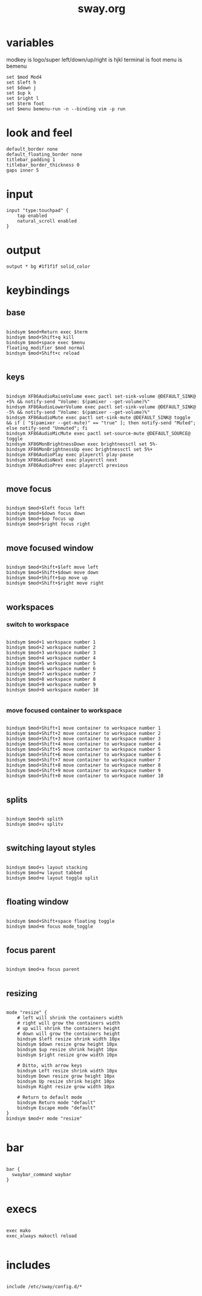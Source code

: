 #+title: sway.org
#+PROPERTY: header-args shell :mkdirp yes :tangle dot-config/sway/config

* variables
modkey is logo/super
left/down/up/right is hjkl
terminal is foot
menu is bemenu

#+begin_src shell
set $mod Mod4
set $left h
set $down j
set $up k
set $right l
set $term foot
set $menu bemenu-run -n --binding vim -p run
#+end_src

* look and feel
#+begin_src shell
default_border none
default_floating_border none
titlebar_padding 1
titlebar_border_thickness 0
gaps inner 5
#+end_src

* input
#+begin_src shell
input "type:touchpad" {
	tap enabled
	natural_scroll enabled
}
#+end_src

* output
#+begin_src shell
output * bg #1f1f1f solid_color
#+end_src

* keybindings
** base
#+begin_src shell

  bindsym $mod+Return exec $term
  bindsym $mod+Shift+q kill
  bindsym $mod+space exec $menu
  floating_modifier $mod normal
  bindsym $mod+Shift+c reload

#+end_src
** keys
#+begin_src shell

  bindsym XF86AudioRaiseVolume exec pactl set-sink-volume @DEFAULT_SINK@ +5% && notify-send "Volume: $(pamixer --get-volume)%"
  bindsym XF86AudioLowerVolume exec pactl set-sink-volume @DEFAULT_SINK@ -5% && notify-send "Volume: $(pamixer --get-volume)%"
  bindsym XF86AudioMute exec pactl set-sink-mute @DEFAULT_SINK@ toggle && if [ "$(pamixer --get-mute)" == "true" ]; then notify-send "Muted"; else notify-send "Unmuted"; fi
  bindsym XF86AudioMicMute exec pactl set-source-mute @DEFAULT_SOURCE@ toggle
  bindsym XF86MonBrightnessDown exec brightnessctl set 5%-
  bindsym XF86MonBrightnessUp exec brightnessctl set 5%+
  bindsym XF86AudioPlay exec playerctl play-pause
  bindsym XF86AudioNext exec playerctl next
  bindsym XF86AudioPrev exec playerctl previous

#+end_src
** move focus
#+begin_src shell

  bindsym $mod+$left focus left
  bindsym $mod+$down focus down
  bindsym $mod+$up focus up
  bindsym $mod+$right focus right

#+end_src

** move focused window
#+begin_src shell

  bindsym $mod+Shift+$left move left
  bindsym $mod+Shift+$down move down
  bindsym $mod+Shift+$up move up
  bindsym $mod+Shift+$right move right
 
#+end_src

** workspaces
*** switch to workspace
#+begin_src shell

  bindsym $mod+1 workspace number 1
  bindsym $mod+2 workspace number 2
  bindsym $mod+3 workspace number 3
  bindsym $mod+4 workspace number 4
  bindsym $mod+5 workspace number 5
  bindsym $mod+6 workspace number 6
  bindsym $mod+7 workspace number 7
  bindsym $mod+8 workspace number 8
  bindsym $mod+9 workspace number 9
  bindsym $mod+0 workspace number 10

#+end_src
*** move focused container to workspace
#+begin_src shell

  bindsym $mod+Shift+1 move container to workspace number 1
  bindsym $mod+Shift+2 move container to workspace number 2
  bindsym $mod+Shift+3 move container to workspace number 3
  bindsym $mod+Shift+4 move container to workspace number 4
  bindsym $mod+Shift+5 move container to workspace number 5
  bindsym $mod+Shift+6 move container to workspace number 6
  bindsym $mod+Shift+7 move container to workspace number 7
  bindsym $mod+Shift+8 move container to workspace number 8
  bindsym $mod+Shift+9 move container to workspace number 9
  bindsym $mod+Shift+0 move container to workspace number 10

#+end_src

** splits
#+begin_src shell

  bindsym $mod+b splith
  bindsym $mod+v splitv

#+end_src

** switching layout styles
#+begin_src shell

  bindsym $mod+s layout stacking
  bindsym $mod+w layout tabbed
  bindsym $mod+e layout toggle split

#+end_src

** floating window
#+begin_src shell

  bindsym $mod+Shift+space floating toggle
  bindsym $mod+m focus mode_toggle

#+end_src

** focus parent
#+begin_src shell

  bindsym $mod+a focus parent

#+end_src

** resizing
#+begin_src shell

  mode "resize" {
      # left will shrink the containers width
      # right will grow the containers width
      # up will shrink the containers height
      # down will grow the containers height
      bindsym $left resize shrink width 10px
      bindsym $down resize grow height 10px
      bindsym $up resize shrink height 10px
      bindsym $right resize grow width 10px

      # Ditto, with arrow keys
      bindsym Left resize shrink width 10px
      bindsym Down resize grow height 10px
      bindsym Up resize shrink height 10px
      bindsym Right resize grow width 10px

      # Return to default mode
      bindsym Return mode "default"
      bindsym Escape mode "default"
  }
  bindsym $mod+r mode "resize"

#+end_src

* bar
#+begin_src shell

  bar {
    swaybar_command waybar
  }

#+end_src

* execs
#+begin_src shell

  exec mako
  exec_always makoctl reload

#+end_src
* includes
#+begin_src shell

  include /etc/sway/config.d/*

#+end_src
